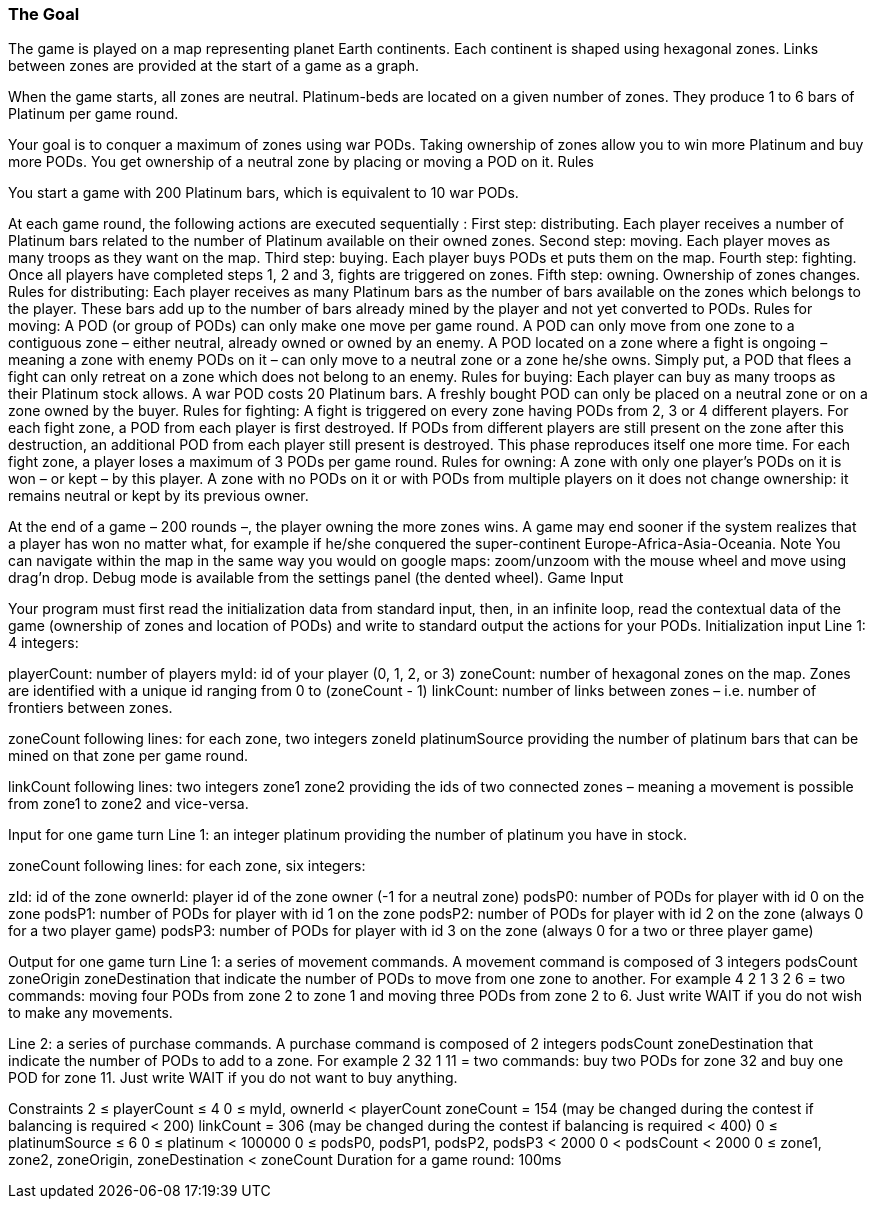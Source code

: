 === The Goal

The game is played on a map representing planet Earth continents. Each continent is shaped using hexagonal zones. Links between zones are provided at the start of a game as a graph.

When the game starts, all zones are neutral. Platinum-beds are located on a given number of zones. They produce 1 to 6 bars of Platinum per game round.

Your goal is to conquer a maximum of zones using war PODs. Taking ownership of zones allow you to win more Platinum and buy more PODs. You get ownership of a neutral zone by placing or moving a POD on it.
 	Rules

You start a game with 200 Platinum bars, which is equivalent to 10 war PODs.

At each game round, the following actions are executed sequentially :
First step: distributing. Each player receives a number of Platinum bars related to the number of Platinum available on their owned zones.
Second step: moving. Each player moves as many troops as they want on the map.
Third step: buying. Each player buys PODs et puts them on the map.
Fourth step: fighting. Once all players have completed steps 1, 2 and 3, fights are triggered on zones.
Fifth step: owning. Ownership of zones changes.
Rules for distributing:
Each player receives as many Platinum bars as the number of bars available on the zones which belongs to the player.
These bars add up to the number of bars already mined by the player and not yet converted to PODs.
Rules for moving:
A POD (or group of PODs) can only make one move per game round.
A POD can only move from one zone to a contiguous zone – either neutral, already owned or owned by an enemy.
A POD located on a zone where a fight is ongoing – meaning a zone with enemy PODs on it – can only move to a neutral zone or a zone he/she owns. Simply put, a POD that flees a fight can only retreat on a zone which does not belong to an enemy.
Rules for buying:
Each player can buy as many troops as their Platinum stock allows. A war POD costs 20 Platinum bars.
A freshly bought POD can only be placed on a neutral zone or on a zone owned by the buyer.
Rules for fighting:
A fight is triggered on every zone having PODs from 2, 3 or 4 different players.
For each fight zone, a POD from each player is first destroyed. If PODs from different players are still present on the zone after this destruction, an additional POD from each player still present is destroyed. This phase reproduces itself one more time. For each fight zone, a player loses a maximum of 3 PODs per game round.
Rules for owning:
A zone with only one player's PODs on it is won – or kept – by this player.
A zone with no PODs on it or with PODs from multiple players on it does not change ownership: it remains neutral or kept by its previous owner.

At the end of a game – 200 rounds –, the player owning the more zones wins. A game may end sooner if the system realizes that a player has won no matter what, for example if he/she conquered the super-continent Europe-Africa-Asia-Oceania.
 	Note
You can navigate within the map in the same way you would on google maps: zoom/unzoom with the mouse wheel and move using drag'n drop. Debug mode is available from the settings panel (the dented wheel).
 	Game Input

Your program must first read the initialization data from standard input, then, in an infinite loop, read the contextual data of the game (ownership of zones and location of PODs) and write to standard output the actions for your PODs.
Initialization input
Line 1: 4 integers:

playerCount: number of players
myId: id of your player (0, 1, 2, or 3)
zoneCount: number of hexagonal zones on the map. Zones are identified with a unique id ranging from 0 to (zoneCount - 1)
linkCount: number of links between zones – i.e. number of frontiers between zones.
 

zoneCount following lines: for each zone, two integers zoneId platinumSource providing the number of platinum bars that can be mined on that zone per game round.

linkCount following lines: two integers zone1 zone2 providing the ids of two connected zones – meaning a movement is possible from zone1 to zone2 and vice-versa.

Input for one game turn
Line 1: an integer platinum providing the number of platinum you have in stock.

zoneCount following lines: for each zone, six integers:

zId: id of the zone
ownerId: player id of the zone owner (-1 for a neutral zone)
podsP0: number of PODs for player with id 0 on the zone
podsP1: number of PODs for player with id 1 on the zone
podsP2: number of PODs for player with id 2 on the zone (always 0 for a two player game)
podsP3: number of PODs for player with id 3 on the zone (always 0 for a two or three player game)
 

Output for one game turn
Line 1: a series of movement commands. A movement command is composed of 3 integers podsCount zoneOrigin zoneDestination that indicate the number of PODs to move from one zone to another.
For example 4 2 1 3 2 6 = two commands: moving four PODs from zone 2 to zone 1 and moving three PODs from zone 2 to 6.
Just write WAIT if you do not wish to make any movements.

 
Line 2: a series of purchase commands. A purchase command is composed of 2 integers podsCount zoneDestination that indicate the number of PODs to add to a zone.
For example 2 32 1 11 = two commands: buy two PODs for zone 32 and buy one POD for zone 11.
Just write WAIT if you do not want to buy anything.

Constraints
2 ≤ playerCount ≤ 4
0 ≤ myId, ownerId < playerCount
zoneCount = 154 (may be changed during the contest if balancing is required < 200)
linkCount = 306 (may be changed during the contest if balancing is required < 400)
0 ≤ platinumSource ≤ 6
0 ≤ platinum < 100000
0 ≤ podsP0, podsP1, podsP2, podsP3 < 2000
0 < podsCount < 2000
0 ≤ zone1, zone2, zoneOrigin, zoneDestination < zoneCount
Duration for a game round: 100ms